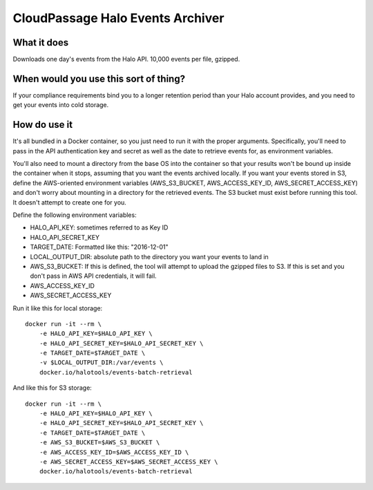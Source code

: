 CloudPassage Halo Events Archiver
=================================

What it does
------------

Downloads one day's events from the Halo API.  10,000 events per file, gzipped.

When would you use this sort of thing?
--------------------------------------

If your compliance requirements bind you to a longer retention period than your
Halo account provides, and you need to get your events into cold storage.

How do use it
-------------

It's all bundled in a Docker container, so you just need to run it with the
proper arguments.  Specifically, you'll need to pass in the API authentication
key and secret as well as the date to retrieve events for, as environment
variables.

You'll also need to mount a directory from the base OS into the
container so that your results won't be bound up inside the container when it
stops, assuming that you want the events archived locally.  If you want your
events stored in S3, define the AWS-oriented environment variables
(AWS_S3_BUCKET, AWS_ACCESS_KEY_ID, AWS_SECRET_ACCESS_KEY) and don't worry about
mounting in a directory for the retrieved events.  The S3 bucket must exist
before running this tool.  It doesn't attempt to create one for you.

Define the following environment variables:

* HALO_API_KEY: sometimes referred to as Key ID
* HALO_API_SECRET_KEY
* TARGET_DATE: Formatted like this: "2016-12-01"
* LOCAL_OUTPUT_DIR: absolute path to the directory you want your events to land in
* AWS_S3_BUCKET: If this is defined, the tool will attempt to upload the gzipped files to S3.  If this is set and you don't pass in AWS API credentials, it will fail.
* AWS_ACCESS_KEY_ID
* AWS_SECRET_ACCESS_KEY

Run it like this for local storage:


::

        docker run -it --rm \
            -e HALO_API_KEY=$HALO_API_KEY \
            -e HALO_API_SECRET_KEY=$HALO_API_SECRET_KEY \
            -e TARGET_DATE=$TARGET_DATE \
            -v $LOCAL_OUTPUT_DIR:/var/events \
            docker.io/halotools/events-batch-retrieval


And like this for S3 storage:


::

        docker run -it --rm \
            -e HALO_API_KEY=$HALO_API_KEY \
            -e HALO_API_SECRET_KEY=$HALO_API_SECRET_KEY \
            -e TARGET_DATE=$TARGET_DATE \
            -e AWS_S3_BUCKET=$AWS_S3_BUCKET \
            -e AWS_ACCESS_KEY_ID=$AWS_ACCESS_KEY_ID \
            -e AWS_SECRET_ACCESS_KEY=$AWS_SECRET_ACCESS_KEY \
            docker.io/halotools/events-batch-retrieval

